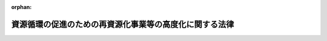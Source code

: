 .. _506AC0000000041_20250201_000000000000000:

:orphan:

========================================================
資源循環の促進のための再資源化事業等の高度化に関する法律
========================================================

.. raw:: html
    
    
    <main id="contentsLaw" class="active">
    <div id="innerDocument" class="active">
    
    
    
    
    <div style="margin-bottom: 12px;">
    <div id="lawTitleNo" style="font-size: 1.067rem; font-weight: bold;" class="_shokanBoxParent">令和六年法律第四十一号<div class="_shokanBox"></div>
    <div class="_inyoBox" id="_inyo_"></div>
    </div>
    <div id="lawTitle" style="margin-left: 3rem; font-size: 1.5rem; font-weight: bold; line-height: 1.25em;" class="_shokanBoxParent">
    <span data-xpath="">資源循環の促進のための再資源化事業等の高度化に関する法律</span><div class="_shokanBox" id="_shokan_"><div class="_shokanBtnIcons"></div></div>
    <div class="_inyoBox" id="_inyo_"></div>
    </div>
    </div><section id="TOC" class="active TOC"><div class="_div_TOCLabel _shokanBoxParent">
    <span data-xpath="">目次</span><div class="_shokanBox" id="_shokan_"><div class="_shokanBtnIcons"></div></div>
    <div class="_inyoBox" id="_inyo_"></div>
    </div>
    <div class="_div_TOCChapter _shokanBoxParent" style="margin-left: 1em;">
    <div class="TOCChapterTitle xpathTarget xpath：／Law［1］／LawBody［1］／TOC［1］／TOCChapter［1］／ChapterTitle［1］">第一章　総則<span data-xpath="">（第一条・第二条）</span>
    </div>
    <div class="_shokanBox"><div class="_inyoBox"></div></div>
    </div>
    <div class="_div_TOCChapter _shokanBoxParent" style="margin-left: 1em;">
    <div class="TOCChapterTitle xpathTarget xpath：／Law［1］／LawBody［1］／TOC［1］／TOCChapter［2］／ChapterTitle［1］">第二章　基本方針等<span data-xpath="">（第三条―第七条）</span>
    </div>
    <div class="_shokanBox"><div class="_inyoBox"></div></div>
    </div>
    <div class="_div_TOCChapter _shokanBoxParent" style="margin-left: 1em;">
    <div class="TOCChapterTitle xpathTarget xpath：／Law［1］／LawBody［1］／TOC［1］／TOCChapter［3］／ChapterTitle［1］">第三章　資源循環の促進のための再資源化事業等の高度化</div>
    <div class="_shokanBox"><div class="_inyoBox"></div></div>
    </div>
    <div class="_div_TOCSection _shokanBoxParent" style="margin-left: 2em;">
    <div class="TOCSectionTitle xpathTarget xpath：／Law［1］／LawBody［1］／TOC［1］／TOCChapter［3］／TOCSection［1］／SectionTitle［1］">第一節　廃棄物処分業者による資源循環の促進のための再資源化事業等の高度化の促進<span data-xpath="">（第八条―第十条）</span>
    </div>
    <div class="_shokanBox"></div>
    <div class="_inyoBox"></div>
    </div>
    <div class="_div_TOCSection _shokanBoxParent" style="margin-left: 2em;">
    <div class="TOCSectionTitle xpathTarget xpath：／Law［1］／LawBody［1］／TOC［1］／TOCChapter［3］／TOCSection［2］／SectionTitle［1］">第二節　高度再資源化事業計画の認定等<span data-xpath="">（第十一条―第十五条）</span>
    </div>
    <div class="_shokanBox"></div>
    <div class="_inyoBox"></div>
    </div>
    <div class="_div_TOCSection _shokanBoxParent" style="margin-left: 2em;">
    <div class="TOCSectionTitle xpathTarget xpath：／Law［1］／LawBody［1］／TOC［1］／TOCChapter［3］／TOCSection［3］／SectionTitle［1］">第三節　高度分離・回収事業計画の認定等<span data-xpath="">（第十六条―第十九条）</span>
    </div>
    <div class="_shokanBox"></div>
    <div class="_inyoBox"></div>
    </div>
    <div class="_div_TOCSection _shokanBoxParent" style="margin-left: 2em;">
    <div class="TOCSectionTitle xpathTarget xpath：／Law［1］／LawBody［1］／TOC［1］／TOCChapter［3］／TOCSection［4］／SectionTitle［1］">第四節　再資源化工程高度化計画の認定等<span data-xpath="">（第二十条・第二十一条）</span>
    </div>
    <div class="_shokanBox"></div>
    <div class="_inyoBox"></div>
    </div>
    <div class="_div_TOCSection _shokanBoxParent" style="margin-left: 2em;">
    <div class="TOCSectionTitle xpathTarget xpath：／Law［1］／LawBody［1］／TOC［1］／TOCChapter［3］／TOCSection［5］／SectionTitle［1］">第五節　登録調査機関<span data-xpath="">（第二十二条―第三十七条）</span>
    </div>
    <div class="_shokanBox"></div>
    <div class="_inyoBox"></div>
    </div>
    <div class="_div_TOCChapter _shokanBoxParent" style="margin-left: 1em;">
    <div class="TOCChapterTitle xpathTarget xpath：／Law［1］／LawBody［1］／TOC［1］／TOCChapter［4］／ChapterTitle［1］">第四章　再資源化の実施の状況の報告等<span data-xpath="">（第三十八条―第四十条）</span>
    </div>
    <div class="_shokanBox"><div class="_inyoBox"></div></div>
    </div>
    <div class="_div_TOCChapter _shokanBoxParent" style="margin-left: 1em;">
    <div class="TOCChapterTitle xpathTarget xpath：／Law［1］／LawBody［1］／TOC［1］／TOCChapter［5］／ChapterTitle［1］">第五章　雑則<span data-xpath="">（第四十一条―第四十六条）</span>
    </div>
    <div class="_shokanBox"><div class="_inyoBox"></div></div>
    </div>
    <div class="_div_TOCChapter _shokanBoxParent" style="margin-left: 1em;">
    <div class="TOCChapterTitle xpathTarget xpath：／Law［1］／LawBody［1］／TOC［1］／TOCChapter［6］／ChapterTitle［1］">第六章　罰則<span data-xpath="">（第四十七条―第五十三条）</span>
    </div>
    <div class="_shokanBox"><div class="_inyoBox"></div></div>
    </div>
    <div class="_div_TOCSupplProvision _shokanBoxParent" style="margin-left: 1em;">
    <span data-xpath="">附則</span><div class="_shokanBox" id="_shokan_"><div class="_shokanBtnIcons"></div></div>
    <div class="_inyoBox" id="_inyo_"></div>
    </div></section><section id="MainProvision" class="active MainProvision"><section id="" class="active Chapter"><div style="margin-left: 3em; font-weight: bold;" class="ChapterTitle _div_ChapterTitle _shokanBoxParent">
    <div class="ChapterTitle">第二章　基本方針等</div>
    <div class="_shokanBox" id="_shokan_"><div class="_shokanBtnIcons"></div></div>
    <div class="_inyoBox" id="_inyo_"></div>
    </div></section><section id="" class="active Article"><div style="margin-left: 1em; font-weight: bold;" class="_div_ArticleCaption _shokanBoxParent">
    <span data-xpath="">（基本方針）</span><div class="_shokanBox" id="_shokan_"><div class="_shokanBtnIcons"></div></div>
    <div class="_inyoBox" id="_inyo_"></div>
    </div>
    <div style="margin-left: 1em; text-indent: -1em;" id="" class="_div_ArticleTitle _shokanBoxParent">
    <span style="font-weight: bold;">第三条</span>　<span data-xpath="">環境大臣は、資源循環の促進のための再資源化事業等の高度化に関する施策を総合的かつ計画的に推進するための基本的な方針（以下「基本方針」という。）を定めるものとする。</span><div class="_shokanBox" id="_shokan_"><div class="_shokanBtnIcons"></div></div>
    <div class="_inyoBox" id="_inyo_"></div>
    </div>
    <div style="margin-left: 1em; text-indent: -1em;" class="_div_ParagraphSentence _shokanBoxParent">
    <span style="font-weight: bold;">２</span>　<span data-xpath="">基本方針においては、次に掲げる事項を定めるものとする。</span><div class="_shokanBox" id="_shokan_"><div class="_shokanBtnIcons"></div></div>
    <div class="_inyoBox" id="_inyo_"></div>
    </div>
    <div id="" style="margin-left: 2em; text-indent: -1em;" class="_div_ItemSentence _shokanBoxParent">
    <span style="font-weight: bold;">一</span>　<span data-xpath="">資源循環の促進のための再資源化事業等の高度化に関する基本的方向</span><div class="_shokanBox" id="_shokan_"><div class="_shokanBtnIcons"></div></div>
    <div class="_inyoBox" id="_inyo_"></div>
    </div>
    <div id="" style="margin-left: 2em; text-indent: -1em;" class="_div_ItemSentence _shokanBoxParent">
    <span style="font-weight: bold;">二</span>　<span data-xpath="">再資源化事業等の高度化のための次に掲げる措置の実施に関する基本的事項</span><div class="_shokanBox" id="_shokan_"><div class="_shokanBtnIcons"></div></div>
    <div class="_inyoBox" id="_inyo_"></div>
    </div>
    <div style="margin-left: 3em; text-indent: -1em;" class="_div_Subitem1Sentence _shokanBoxParent">
    <span style="font-weight: bold;">イ</span>　<span data-xpath="">再資源化事業の効率的な実施のための措置</span><div class="_shokanBox" id="_shokan_"><div class="_shokanBtnIcons"></div></div>
    <div class="_inyoBox"></div>
    </div>
    <div style="margin-left: 3em; text-indent: -1em;" class="_div_Subitem1Sentence _shokanBoxParent">
    <span style="font-weight: bold;">ロ</span>　<span data-xpath="">再資源化の生産性の向上のための措置</span><div class="_shokanBox" id="_shokan_"><div class="_shokanBtnIcons"></div></div>
    <div class="_inyoBox"></div>
    </div>
    <div style="margin-left: 3em; text-indent: -1em;" class="_div_Subitem1Sentence _shokanBoxParent">
    <span style="font-weight: bold;">ハ</span>　<span data-xpath="">再資源化の実施の工程から排出される温室効果ガスの量の削減のための措置</span><div class="_shokanBox" id="_shokan_"><div class="_shokanBtnIcons"></div></div>
    <div class="_inyoBox"></div>
    </div>
    <div id="" style="margin-left: 2em; text-indent: -1em;" class="_div_ItemSentence _shokanBoxParent">
    <span style="font-weight: bold;">三</span>　<span data-xpath="">処分を行う廃棄物の数量に占める再資源化を実施すべき量の割合に関する目標</span><div class="_shokanBox" id="_shokan_"><div class="_shokanBtnIcons"></div></div>
    <div class="_inyoBox" id="_inyo_"></div>
    </div>
    <div id="" style="margin-left: 2em; text-indent: -1em;" class="_div_ItemSentence _shokanBoxParent">
    <span style="font-weight: bold;">四</span>　<span data-xpath="">前三号に掲げるもののほか、資源循環の促進のための再資源化事業等の高度化に関する重要事項</span><div class="_shokanBox" id="_shokan_"><div class="_shokanBtnIcons"></div></div>
    <div class="_inyoBox" id="_inyo_"></div>
    </div>
    <div style="margin-left: 1em; text-indent: -1em;" class="_div_ParagraphSentence _shokanBoxParent">
    <span style="font-weight: bold;">３</span>　<span data-xpath="">基本方針は、地球温暖化対策の推進に関する法律第八条第一項に規定する地球温暖化対策計画及び循環型社会形成推進基本法（平成十二年法律第百十号）第十五条第一項に規定する循環型社会形成推進基本計画と整合性のとれたものでなければならない。</span><div class="_shokanBox" id="_shokan_"><div class="_shokanBtnIcons"></div></div>
    <div class="_inyoBox" id="_inyo_"></div>
    </div>
    <div style="margin-left: 1em; text-indent: -1em;" class="_div_ParagraphSentence _shokanBoxParent">
    <span style="font-weight: bold;">４</span>　<span data-xpath="">環境大臣は、基本方針を定め、又はこれを変更しようとするときは、関係行政機関の長に協議しなければならない。</span><div class="_shokanBox" id="_shokan_"><div class="_shokanBtnIcons"></div></div>
    <div class="_inyoBox" id="_inyo_"></div>
    </div>
    <div style="margin-left: 1em; text-indent: -1em;" class="_div_ParagraphSentence _shokanBoxParent">
    <span style="font-weight: bold;">５</span>　<span data-xpath="">環境大臣は、基本方針を定め、又はこれを変更したときは、遅滞なく、これを公表しなければならない。</span><div class="_shokanBox" id="_shokan_"><div class="_shokanBtnIcons"></div></div>
    <div class="_inyoBox" id="_inyo_"></div>
    </div></section><section id="" class="active Article"><div style="margin-left: 1em; font-weight: bold;" class="_div_ArticleCaption _shokanBoxParent">
    <span data-xpath="">（国の責務）</span><div class="_shokanBox" id="_shokan_"><div class="_shokanBtnIcons"></div></div>
    <div class="_inyoBox" id="_inyo_"></div>
    </div>
    <div style="margin-left: 1em; text-indent: -1em;" id="" class="_div_ArticleTitle _shokanBoxParent">
    <span style="font-weight: bold;">第四条</span>　<span data-xpath="">国は、地方公共団体、廃棄物処分業者（一般廃棄物処分業者（廃棄物処理法第七条第十二項に規定する一般廃棄物処分業者をいう。以下同じ。）及び産業廃棄物処分業者（廃棄物処理法第十四条第十二項に規定する産業廃棄物処分業者をいう。以下同じ。）並びに事業者であって自らその産業廃棄物（廃棄物処理法第二条第四項に規定する産業廃棄物をいう。以下同じ。）の処分を行うものをいい、埋立処分又は海洋投入処分（廃棄物処理法第十二条第五項に規定する海洋投入処分をいう。）を業として行う者を除く。以下同じ。）及び事業者に対し、次条から第七条までに規定するこれらの者の責務が十分に果たされるように必要な技術的援助を与えることに努めなければならない。</span><div class="_shokanBox" id="_shokan_"><div class="_shokanBtnIcons"></div></div>
    <div class="_inyoBox" id="_inyo_"></div>
    </div>
    <div style="margin-left: 1em; text-indent: -1em;" class="_div_ParagraphSentence _shokanBoxParent">
    <span style="font-weight: bold;">２</span>　<span data-xpath="">国は、地方公共団体、廃棄物処分業者、事業者、研究機関その他の関係者が相互に連携して物の製造、加工又は販売の事業を行う者の需要に応じた再生部品（廃棄物のうち有用なものであって、部品その他製品の一部として利用することができるもの又はその可能性のあるものをいう。以下同じ。）又は再生資源（廃棄物のうち有用なものであって、原材料として利用することができるもの又はその可能性のあるものをいう。以下同じ。）を廃棄物処分業者が供給する資源循環（以下「需要に応じた資源循環」という。）を促進するため必要な措置を講ずるよう努めなければならない。</span><div class="_shokanBox" id="_shokan_"><div class="_shokanBtnIcons"></div></div>
    <div class="_inyoBox" id="_inyo_"></div>
    </div></section><section id="" class="active Article"><div style="margin-left: 1em; font-weight: bold;" class="_div_ArticleCaption _shokanBoxParent">
    <span data-xpath="">（地方公共団体の責務）</span><div class="_shokanBox" id="_shokan_"><div class="_shokanBtnIcons"></div></div>
    <div class="_inyoBox" id="_inyo_"></div>
    </div>
    <div style="margin-left: 1em; text-indent: -1em;" id="" class="_div_ArticleTitle _shokanBoxParent">
    <span style="font-weight: bold;">第五条</span>　<span data-xpath="">都道府県及び市町村は、資源循環の促進のための再資源化事業等の高度化を促進するよう必要な措置を講ずるよう努めなければならない。</span><div class="_shokanBox" id="_shokan_"><div class="_shokanBtnIcons"></div></div>
    <div class="_inyoBox" id="_inyo_"></div>
    </div></section><section id="" class="active Article"><div style="margin-left: 1em; font-weight: bold;" class="_div_ArticleCaption _shokanBoxParent">
    <span data-xpath="">（廃棄物処分業者の責務）</span><div class="_shokanBox" id="_shokan_"><div class="_shokanBtnIcons"></div></div>
    <div class="_inyoBox" id="_inyo_"></div>
    </div>
    <div style="margin-left: 1em; text-indent: -1em;" id="" class="_div_ArticleTitle _shokanBoxParent">
    <span style="font-weight: bold;">第六条</span>　<span data-xpath="">廃棄物処分業者は、その再資源化事業等の高度化及び再資源化の実施に必要な措置を講ずるよう努めるとともに、再資源化の実施の状況の開示に努めなければならない。</span><div class="_shokanBox" id="_shokan_"><div class="_shokanBtnIcons"></div></div>
    <div class="_inyoBox" id="_inyo_"></div>
    </div></section><section id="" class="active Article"><div style="margin-left: 1em; font-weight: bold;" class="_div_ArticleCaption _shokanBoxParent">
    <span data-xpath="">（事業者の責務）</span><div class="_shokanBox" id="_shokan_"><div class="_shokanBtnIcons"></div></div>
    <div class="_inyoBox" id="_inyo_"></div>
    </div>
    <div style="margin-left: 1em; text-indent: -1em;" id="" class="_div_ArticleTitle _shokanBoxParent">
    <span style="font-weight: bold;">第七条</span>　<span data-xpath="">事業者は、その事業活動に伴って生じた廃棄物を分別して排出するとともに、その再資源化を実施するよう努めなければならない。</span><div class="_shokanBox" id="_shokan_"><div class="_shokanBtnIcons"></div></div>
    <div class="_inyoBox" id="_inyo_"></div>
    </div>
    <div style="margin-left: 1em; text-indent: -1em;" class="_div_ParagraphSentence _shokanBoxParent">
    <span style="font-weight: bold;">２</span>　<span data-xpath="">事業者は、物の製造、加工等の事業を行うに当たっては、再資源化の実施が困難とならないよう、その製品が廃棄物となった場合における有用なものの分離を容易にする等必要な措置を講ずるよう努めなければならない。</span><div class="_shokanBox" id="_shokan_"><div class="_shokanBtnIcons"></div></div>
    <div class="_inyoBox" id="_inyo_"></div>
    </div>
    <div style="margin-left: 1em; text-indent: -1em;" class="_div_ParagraphSentence _shokanBoxParent">
    <span style="font-weight: bold;">３</span>　<span data-xpath="">事業者は、その事業に係る製品に再生部品又は再生資源を利用するよう努めるとともに、需要に応じた資源循環を促進するよう努めなければならない。</span><div class="_shokanBox" id="_shokan_"><div class="_shokanBtnIcons"></div></div>
    <div class="_inyoBox" id="_inyo_"></div>
    </div></section><section id="" class="active Chapter"><div style="margin-left: 3em; font-weight: bold;" class="ChapterTitle followingChapter _div_ChapterTitle _shokanBoxParent">
    <div class="ChapterTitle">第三章　資源循環の促進のための再資源化事業等の高度化</div>
    <div class="_shokanBox" id="_shokan_"><div class="_shokanBtnIcons"></div></div>
    <div class="_inyoBox" id="_inyo_"></div>
    </div></section><section id="" class="active Sectiot"><div style="margin-left: 4em; font-weight: bold;" class="SectionTitle _div_SectionTitle _shokanBoxParent">
    <div class="SectionTitle">第一節　廃棄物処分業者による資源循環の促進のための再資源化事業等の高度化の促進</div>
    <div class="_shokanBox" id="_shokan_"><div class="_shokanBtnIcons"></div></div>
    <div class="_inyoBox" id="_inyo_"></div>
    </div></section><section id="" class="active Article"><div style="margin-left: 1em; font-weight: bold;" class="_div_ArticleCaption _shokanBoxParent">
    <span data-xpath="">（廃棄物処分業者の判断の基準となるべき事項）</span><div class="_shokanBox" id="_shokan_"><div class="_shokanBtnIcons"></div></div>
    <div class="_inyoBox" id="_inyo_"></div>
    </div>
    <div style="margin-left: 1em; text-indent: -1em;" id="" class="_div_ArticleTitle _shokanBoxParent">
    <span style="font-weight: bold;">第八条</span>　<span data-xpath="">環境大臣は、資源循環の促進のための再資源化事業等の高度化を促進するため、環境省令で、次に掲げる事項に関し、廃棄物処分業者の判断の基準となるべき事項を定めるものとする。</span><div class="_shokanBox" id="_shokan_"><div class="_shokanBtnIcons"></div></div>
    <div class="_inyoBox" id="_inyo_"></div>
    </div>
    <div id="" style="margin-left: 2em; text-indent: -1em;" class="_div_ItemSentence _shokanBoxParent">
    <span style="font-weight: bold;">一</span>　<span data-xpath="">物の製造、加工又は販売の事業を行う者の再生部品又は再生資源に対する需要の把握並びに当該需要に応じた質及び量の再生部品又は再生資源の供給に関する事項</span><div class="_shokanBox" id="_shokan_"><div class="_shokanBtnIcons"></div></div>
    <div class="_inyoBox" id="_inyo_"></div>
    </div>
    <div id="" style="margin-left: 2em; text-indent: -1em;" class="_div_ItemSentence _shokanBoxParent">
    <span style="font-weight: bold;">二</span>　<span data-xpath="">再資源化の生産性の向上のための技術の向上に関する事項</span><div class="_shokanBox" id="_shokan_"><div class="_shokanBtnIcons"></div></div>
    <div class="_inyoBox" id="_inyo_"></div>
    </div>
    <div id="" style="margin-left: 2em; text-indent: -1em;" class="_div_ItemSentence _shokanBoxParent">
    <span style="font-weight: bold;">三</span>　<span data-xpath="">再資源化の実施の工程から排出される温室効果ガスの量を削減するための当該実施に用いられる廃棄物処理施設（一般廃棄物処理施設（廃棄物処理法第八条第一項に規定する一般廃棄物処理施設をいう。第二十条第二項第五号において同じ。）又は産業廃棄物処理施設（廃棄物処理法第十五条第一項に規定する産業廃棄物処理施設をいう。同号において同じ。）をいう。以下同じ。）における設備の改良又はその運用の改善に関する事項</span><div class="_shokanBox" id="_shokan_"><div class="_shokanBtnIcons"></div></div>
    <div class="_inyoBox" id="_inyo_"></div>
    </div>
    <div id="" style="margin-left: 2em; text-indent: -1em;" class="_div_ItemSentence _shokanBoxParent">
    <span style="font-weight: bold;">四</span>　<span data-xpath="">処分を行う廃棄物の数量に占める再資源化を実施する量の割合に関する目標の設定及び当該目標を達成するために計画的に取り組むべき措置に関する事項</span><div class="_shokanBox" id="_shokan_"><div class="_shokanBtnIcons"></div></div>
    <div class="_inyoBox" id="_inyo_"></div>
    </div>
    <div id="" style="margin-left: 2em; text-indent: -1em;" class="_div_ItemSentence _shokanBoxParent">
    <span style="font-weight: bold;">五</span>　<span data-xpath="">その他再資源化事業等の高度化及び再資源化の実施の促進に関し必要な事項</span><div class="_shokanBox" id="_shokan_"><div class="_shokanBtnIcons"></div></div>
    <div class="_inyoBox" id="_inyo_"></div>
    </div>
    <div style="margin-left: 1em; text-indent: -1em;" class="_div_ParagraphSentence _shokanBoxParent">
    <span style="font-weight: bold;">２</span>　<span data-xpath="">前項に規定する判断の基準となるべき事項は、基本方針に即し、かつ、再資源化事業等の高度化及び再資源化の実施の状況、再資源化事業等の高度化に関する技術水準その他の事情を勘案して定めるものとし、これらの事情の変動に応じて必要な改定をするものとする。</span><div class="_shokanBox" id="_shokan_"><div class="_shokanBtnIcons"></div></div>
    <div class="_inyoBox" id="_inyo_"></div>
    </div></section><section id="" class="active Article"><div style="margin-left: 1em; font-weight: bold;" class="_div_ArticleCaption _shokanBoxParent">
    <span data-xpath="">（指導及び助言）</span><div class="_shokanBox" id="_shokan_"><div class="_shokanBtnIcons"></div></div>
    <div class="_inyoBox" id="_inyo_"></div>
    </div>
    <div style="margin-left: 1em; text-indent: -1em;" id="" class="_div_ArticleTitle _shokanBoxParent">
    <span style="font-weight: bold;">第九条</span>　<span data-xpath="">環境大臣は、再資源化事業等の高度化及び再資源化の実施を促進するため必要があると認めるときは、廃棄物処分業者に対し、前条第一項に規定する判断の基準となるべき事項を勘案して、再資源化事業等の高度化について必要な指導及び助言をすることができる。</span><div class="_shokanBox" id="_shokan_"><div class="_shokanBtnIcons"></div></div>
    <div class="_inyoBox" id="_inyo_"></div>
    </div></section><section id="" class="active Article"><div style="margin-left: 1em; font-weight: bold;" class="_div_ArticleCaption _shokanBoxParent">
    <span data-xpath="">（勧告及び命令）</span><div class="_shokanBox" id="_shokan_"><div class="_shokanBtnIcons"></div></div>
    <div class="_inyoBox" id="_inyo_"></div>
    </div>
    <div style="margin-left: 1em; text-indent: -1em;" id="" class="_div_ArticleTitle _shokanBoxParent">
    <span style="font-weight: bold;">第十条</span>　<span data-xpath="">環境大臣は、産業廃棄物処分業者であって、その処分を行った産業廃棄物の数量が政令で定める要件に該当するもの（以下「特定産業廃棄物処分業者」という。）の再資源化の実施の状況が、第八条第一項に規定する判断の基準となるべき事項に照らして著しく不十分であると認めるときは、当該特定産業廃棄物処分業者に対し、その判断の根拠を示して、再資源化の実施に関し必要な措置をとるべき旨の勧告をすることができる。</span><div class="_shokanBox" id="_shokan_"><div class="_shokanBtnIcons"></div></div>
    <div class="_inyoBox" id="_inyo_"></div>
    </div>
    <div style="margin-left: 1em; text-indent: -1em;" class="_div_ParagraphSentence _shokanBoxParent">
    <span style="font-weight: bold;">２</span>　<span data-xpath="">環境大臣は、前項に規定する勧告を受けた特定産業廃棄物処分業者が、正当な理由がなくてその勧告に従わなかった場合において、再資源化の実施の促進を著しく阻害すると認めるときは、中央環境審議会の意見を聴いて、当該特定産業廃棄物処分業者に対し、その勧告に係る措置をとるべきことを命ずることができる。</span><div class="_shokanBox" id="_shokan_"><div class="_shokanBtnIcons"></div></div>
    <div class="_inyoBox" id="_inyo_"></div>
    </div></section><section id="" class="active Chapter"><div style="margin-left: 3em; font-weight: bold;" class="ChapterTitle followingChapter _div_ChapterTitle _shokanBoxParent">
    <div class="ChapterTitle">第五章　雑則</div>
    <div class="_shokanBox" id="_shokan_"><div class="_shokanBtnIcons"></div></div>
    <div class="_inyoBox" id="_inyo_"></div>
    </div></section><section id="" class="active Article"><div style="margin-left: 1em; font-weight: bold;" class="_div_ArticleCaption _shokanBoxParent">
    <span data-xpath="">（経過措置）</span><div class="_shokanBox" id="_shokan_"><div class="_shokanBtnIcons"></div></div>
    <div class="_inyoBox" id="_inyo_"></div>
    </div>
    <div style="margin-left: 1em; text-indent: -1em;" id="" class="_div_ArticleTitle _shokanBoxParent">
    <span style="font-weight: bold;">第四十六条</span>　<span data-xpath="">この法律の規定に基づき命令を制定し、又は改廃する場合においては、その命令で、その制定又は改廃に伴い合理的に必要と判断される範囲内において、所要の経過措置を定めることができる。</span><div class="_shokanBox" id="_shokan_"><div class="_shokanBtnIcons"></div></div>
    <div class="_inyoBox" id="_inyo_"></div>
    </div></section><section id="" class="active Chapter"><div style="margin-left: 3em; font-weight: bold;" class="ChapterTitle followingChapter _div_ChapterTitle _shokanBoxParent">
    <div class="ChapterTitle">第六章　罰則</div>
    <div class="_shokanBox" id="_shokan_"><div class="_shokanBtnIcons"></div></div>
    <div class="_inyoBox" id="_inyo_"></div>
    </div></section><section id="" class="active Article"><div style="margin-left: 1em; text-indent: -1em;" id="" class="_div_ArticleTitle _shokanBoxParent">
    <span style="font-weight: bold;">第四十九条</span>　<span data-xpath="">第十条第二項の規定による命令に違反したときは、当該違反行為をした者は、五十万円以下の罰金に処する。</span><div class="_shokanBox" id="_shokan_"><div class="_shokanBtnIcons"></div></div>
    <div class="_inyoBox" id="_inyo_"></div>
    </div></section></section><section id="" class="active SupplProvision"><div class="_div_SupplProvisionLabel SupplProvisionLabel _shokanBoxParent" style="margin-bottom: 10px; margin-left: 3em; font-weight: bold;">
    <span data-xpath="">附　則</span>　抄<div class="_shokanBox" id="_shokan_"><div class="_shokanBtnIcons"></div></div>
    <div class="_inyoBox" id="_inyo_"></div>
    </div>
    <section id="" class="active Article"><div style="margin-left: 1em; font-weight: bold;" class="_div_ArticleCaption _shokanBoxParent">
    <span data-xpath="">（施行期日）</span><div class="_shokanBox" id="_shokan_"><div class="_shokanBtnIcons"></div></div>
    <div class="_inyoBox" id="_inyo_"></div>
    </div>
    <div style="margin-left: 1em; text-indent: -1em;" id="" class="_div_ArticleTitle _shokanBoxParent">
    <span style="font-weight: bold;">第一条</span>　<span data-xpath="">この法律は、公布の日から起算して一年六月を超えない範囲内において政令で定める日から施行する。</span><span data-xpath="">ただし、次の各号に掲げる規定は、当該各号に定める日から施行する。</span><div class="_shokanBox" id="_shokan_"><div class="_shokanBtnIcons"></div></div>
    <div class="_inyoBox" id="_inyo_"></div>
    </div>
    <div id="" style="margin-left: 2em; text-indent: -1em;" class="_div_ItemSentence _shokanBoxParent">
    <span style="font-weight: bold;">一</span>　<span data-xpath="">次条及び附則第五条の規定</span>　<span data-xpath="">公布の日</span><div class="_shokanBox" id="_shokan_"><div class="_shokanBtnIcons"></div></div>
    <div class="_inyoBox" id="_inyo_"></div>
    </div>
    <div id="" style="margin-left: 2em; text-indent: -1em;" class="_div_ItemSentence _shokanBoxParent">
    <span style="font-weight: bold;">二</span>　<span data-xpath="">第二章、第三章第一節、第四十六条及び第四十九条の規定</span>　<span data-xpath="">公布の日から起算して九月を超えない範囲内において政令で定める日</span><div class="_shokanBox" id="_shokan_"><div class="_shokanBtnIcons"></div></div>
    <div class="_inyoBox" id="_inyo_"></div>
    </div></section><section id="" class="active Article"><div style="margin-left: 1em; font-weight: bold;" class="_div_ArticleCaption _shokanBoxParent">
    <span data-xpath="">（準備行為）</span><div class="_shokanBox" id="_shokan_"><div class="_shokanBtnIcons"></div></div>
    <div class="_inyoBox" id="_inyo_"></div>
    </div>
    <div style="margin-left: 1em; text-indent: -1em;" id="" class="_div_ArticleTitle _shokanBoxParent">
    <span style="font-weight: bold;">第二条</span>　<span data-xpath="">環境大臣は、基本方針を定めるために、前条第二号に掲げる規定の施行の日前においても、関係行政機関の長に協議することができる。</span><div class="_shokanBox" id="_shokan_"><div class="_shokanBtnIcons"></div></div>
    <div class="_inyoBox" id="_inyo_"></div>
    </div></section><section id="" class="active Article"><div style="margin-left: 1em; font-weight: bold;" class="_div_ArticleCaption _shokanBoxParent">
    <span data-xpath="">（政令への委任）</span><div class="_shokanBox" id="_shokan_"><div class="_shokanBtnIcons"></div></div>
    <div class="_inyoBox" id="_inyo_"></div>
    </div>
    <div style="margin-left: 1em; text-indent: -1em;" id="" class="_div_ArticleTitle _shokanBoxParent">
    <span style="font-weight: bold;">第五条</span>　<span data-xpath="">この附則に定めるもののほか、この法律の施行に関し必要な経過措置は、政令で定める。</span><div class="_shokanBox" id="_shokan_"><div class="_shokanBtnIcons"></div></div>
    <div class="_inyoBox" id="_inyo_"></div>
    </div></section></section>
    
    
    
    
    
    </div>
    </main>
    
    
